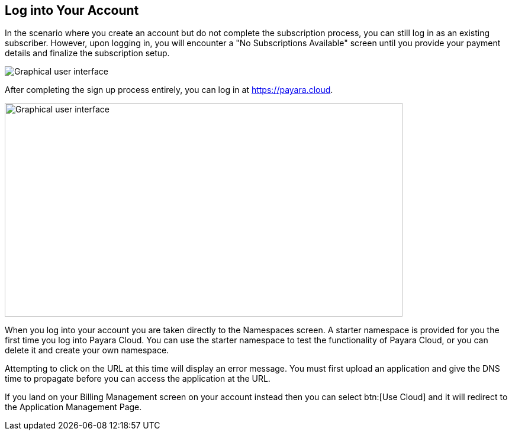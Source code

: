 == Log into Your Account

In the scenario where you create an account but do not complete the subscription process, you can still log in as an existing subscriber. However, upon logging in, you will encounter a "No Subscriptions Available" screen until you provide your payment details and finalize the subscription setup.

image::No_subscriptions.png[Graphical user interface, no active subscriptions]

After completing the sign up process entirely, you can log in at https://payara.cloud.

image::image5.png[Graphical user interface, text Description automatically generated,width=672,height=361]

When you log into your account you are taken directly to the Namespaces screen. A starter namespace is provided for you the first time you log into Payara Cloud. You can use the starter namespace to test the functionality of Payara Cloud, or you can delete it and create your own namespace.

Attempting to click on the URL at this time will display an error message. You must first upload an application and give the DNS time to propagate before you can access the application at the URL.

If you land on your Billing Management screen on your account instead then you can select btn:[Use Cloud] and it will redirect to the Application Management Page.

//TODO: Add Image of Billing Management Screen
